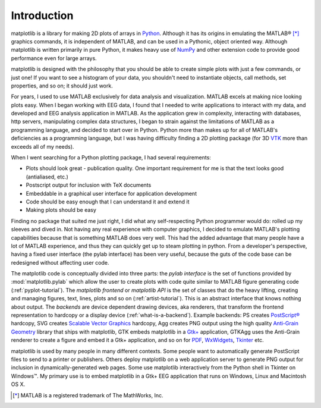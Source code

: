 Introduction
============

matplotlib is a library for making 2D plots of arrays in `Python
<http://www.python.org>`_.  Although it has its origins in emulating
the MATLAB |reg| [*]_ graphics commands, it is
independent of MATLAB, and can be used in a Pythonic, object oriented
way.  Although matplotlib is written primarily in pure Python, it
makes heavy use of `NumPy <http://www.numpy.org>`_ and other extension
code to provide good performance even for large arrays.

.. |reg| unicode:: 0xAE
   :ltrim:

matplotlib is designed with the philosophy that you should be able to
create simple plots with just a few commands, or just one!  If you
want to see a histogram of your data, you shouldn't need to
instantiate objects, call methods, set properties, and so on; it
should just work.

For years, I used to use MATLAB exclusively for data analysis and
visualization.  MATLAB excels at making nice looking plots easy.  When
I began working with EEG data, I found that I needed to write
applications to interact with my data, and developed and EEG analysis
application in MATLAB.  As the application grew in complexity,
interacting with databases, http servers, manipulating complex data
structures, I began to strain against the limitations of MATLAB as a
programming language, and decided to start over in Python.  Python
more than makes up for all of MATLAB's deficiencies as a programming
language, but I was having difficulty finding a 2D plotting package
(for 3D `VTK <http://www.vtk.org/>`_ more than exceeds all of my
needs).

When I went searching for a Python plotting package, I had several
requirements:

* Plots should look great - publication quality.  One important
  requirement for me is that the text looks good (antialiased, etc.)

* Postscript output for inclusion with TeX documents

* Embeddable in a graphical user interface for application
  development

* Code should be easy enough that I can understand it and extend
  it

* Making plots should be easy

Finding no package that suited me just right, I did what any
self-respecting Python programmer would do: rolled up my sleeves and
dived in.  Not having any real experience with computer graphics, I
decided to emulate MATLAB's plotting capabilities because that is
something MATLAB does very well.  This had the added advantage that
many people have a lot of MATLAB experience, and thus they can
quickly get up to steam plotting in python.  From a developer's
perspective, having a fixed user interface (the pylab interface) has
been very useful, because the guts of the code base can be redesigned
without affecting user code.

The matplotlib code is conceptually divided into three parts: the
*pylab interface* is the set of functions provided by
:mod:`matplotlib.pylab` which allow the user to create plots with code
quite similar to MATLAB figure generating code
(:ref:`pyplot-tutorial`).  The *matplotlib frontend* or *matplotlib
API* is the set of classes that do the heavy lifting, creating and
managing figures, text, lines, plots and so on
(:ref:`artist-tutorial`).  This is an abstract interface that knows
nothing about output.  The *backends* are device dependent drawing
devices, aka renderers, that transform the frontend representation to
hardcopy or a display device (:ref:`what-is-a-backend`).  Example
backends: PS creates `PostScript®
<http://www.adobe.com/products/postscript/>`_ hardcopy, SVG
creates `Scalable Vector Graphics <http://www.w3.org/Graphics/SVG/>`_
hardcopy, Agg creates PNG output using the high quality `Anti-Grain
Geometry <http://www.antigrain.com>`_ library that ships with
matplotlib, GTK embeds matplotlib in a `Gtk+ <http://www.gtk.org/>`_
application, GTKAgg uses the Anti-Grain renderer to create a figure
and embed it a Gtk+ application, and so on for `PDF
<http://www.adobe.com/products/acrobat/adobepdf.html>`_, `WxWidgets
<http://www.wxpython.org/>`_, `Tkinter
<http://docs.python.org/lib/module-Tkinter.html>`_ etc.

matplotlib is used by many people in many different contexts.  Some
people want to automatically generate PostScript files to send
to a printer or publishers.  Others deploy matplotlib on a web
application server to generate PNG output for inclusion in
dynamically-generated web pages.  Some use matplotlib interactively
from the Python shell in Tkinter on Windows™. My primary use is to
embed matplotlib in a Gtk+ EEG application that runs on Windows, Linux
and Macintosh OS X.

.. [*] MATLAB is a registered trademark of The MathWorks, Inc.


